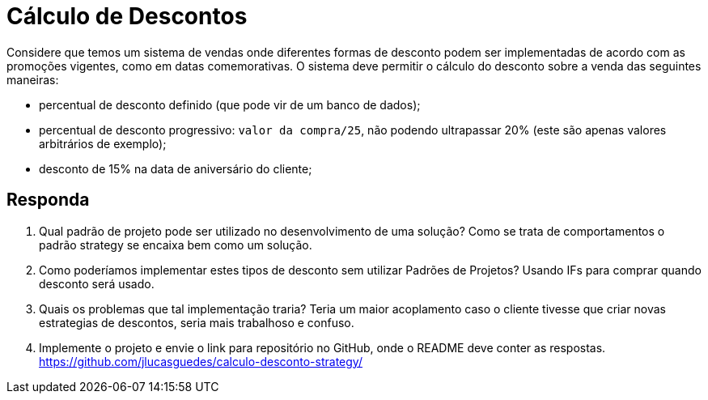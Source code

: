 :source-highlighter: highlightjs
:unsafe:

ifdef::env-github[]
:outfilesuffix: .adoc
:caution-caption: :fire:
:important-caption: :exclamation:
:note-caption: :paperclip:
:tip-caption: :bulb:
:warning-caption: :warning:
endif::[]

= Cálculo de Descontos

Considere que temos um sistema de vendas onde diferentes formas de desconto podem ser implementadas de acordo com as promoções vigentes, como em datas comemorativas. O sistema deve permitir o cálculo do desconto sobre a venda das seguintes maneiras:

- percentual de desconto definido (que pode vir de um banco de dados);
- percentual de desconto progressivo: `valor da compra/25`, não podendo ultrapassar 20% (este são apenas valores arbitrários de exemplo);
- desconto de 15% na data de aniversário do cliente;

== Responda

1. Qual padrão de projeto pode ser utilizado no desenvolvimento de uma solução? 
  Como se trata de comportamentos o padrão strategy se encaixa bem como um solução.
2. Como poderíamos implementar estes tipos de desconto sem utilizar Padrões de Projetos?
  Usando IFs para comprar quando desconto será usado.
3. Quais os problemas que tal implementação traria?
  Teria um maior acoplamento caso o cliente tivesse que criar novas estrategias de descontos, seria mais trabalhoso e confuso.
4. Implemente o projeto e envie o link para repositório no GitHub, onde o README deve conter as respostas.
https://github.com/jlucasguedes/calculo-desconto-strategy/
